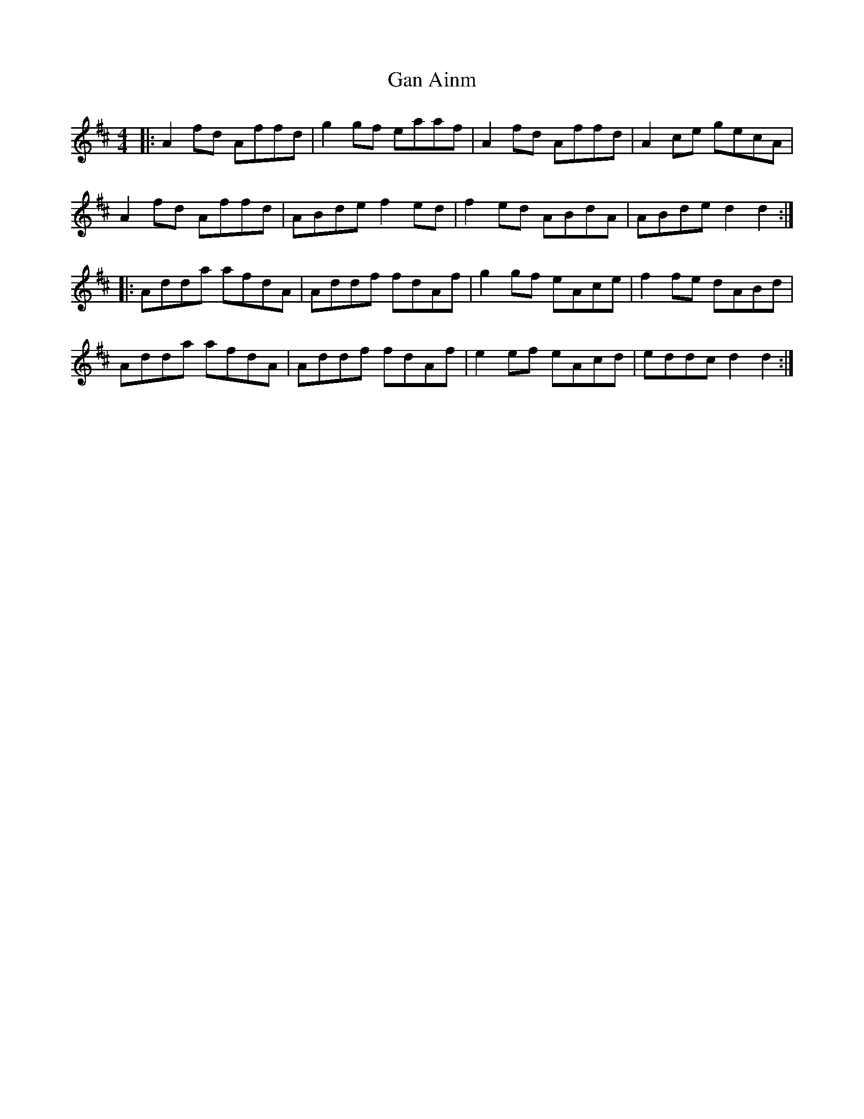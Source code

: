 X: 14514
T: Gan Ainm
R: reel
M: 4/4
K: Dmajor
|:A2 fd Affd|g2 gf eaaf|A2 fd Affd|A2 ce gecA|
A2 fd Affd|ABde f2 ed|f2 ed ABdA|ABde d2 d2:|
|:Adda afdA|Addf fdAf|g2 gf eAce|f2 fe dABd|
Adda afdA|Addf fdAf|e2 ef eAcd|eddc d2 d2:|

